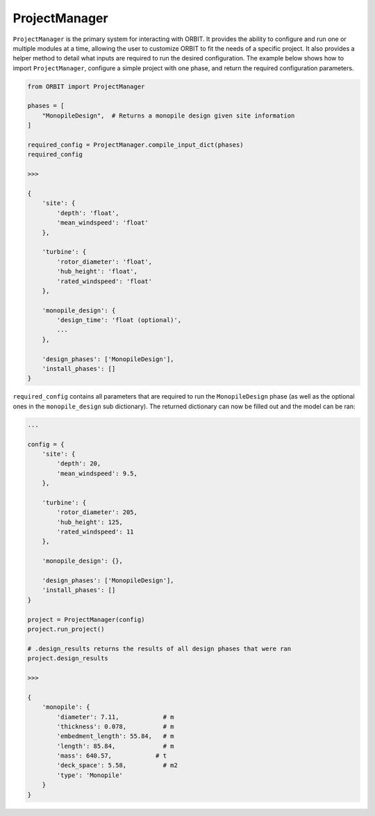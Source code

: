 .. _manager:

ProjectManager
==============

``ProjectManager`` is the primary system for interacting with ORBIT. It
provides the ability to configure and run one or multiple modules at a time,
allowing the user to customize ORBIT to fit the needs of a specific project.
It also provides a helper method to detail what inputs are required to run the
desired configuration. The example below shows how to import
``ProjectManager``, configure a simple project with one phase, and return the
required configuration parameters.

.. code-block:: python

   from ORBIT import ProjectManager

   phases = [
       "MonopileDesign",  # Returns a monopile design given site information
   ]

   required_config = ProjectManager.compile_input_dict(phases)
   required_config

   >>>

   {
       'site': {
           'depth': 'float',
           'mean_windspeed': 'float'
       },

       'turbine': {
           'rotor_diameter': 'float',
           'hub_height': 'float',
           'rated_windspeed': 'float'
       },

       'monopile_design': {
           'design_time': 'float (optional)',
           ...
       },

       'design_phases': ['MonopileDesign'],
       'install_phases': []
   }

``required_config`` contains all parameters that are required to run the
``MonopileDesign`` phase (as well as the optional ones in the
``monopile_design`` sub dictionary). The returned dictionary can now be filled
out and the model can be ran:

.. code-block:: python

   ...

   config = {
       'site': {
           'depth': 20,
           'mean_windspeed': 9.5,
       },

       'turbine': {
           'rotor_diameter': 205,
           'hub_height': 125,
           'rated_windspeed': 11
       },

       'monopile_design': {},

       'design_phases': ['MonopileDesign'],
       'install_phases': []
   }

   project = ProjectManager(config)
   project.run_project()

   # .design_results returns the results of all design phases that were ran
   project.design_results

   >>>

   {
       'monopile': {
           'diameter': 7.11,            # m
           'thickness': 0.078,          # m
           'embedment_length': 55.84,   # m
           'length': 85.84,             # m
           'mass': 640.57,            # t
           'deck_space': 5.58,          # m2
           'type': 'Monopile'
       }
   }
